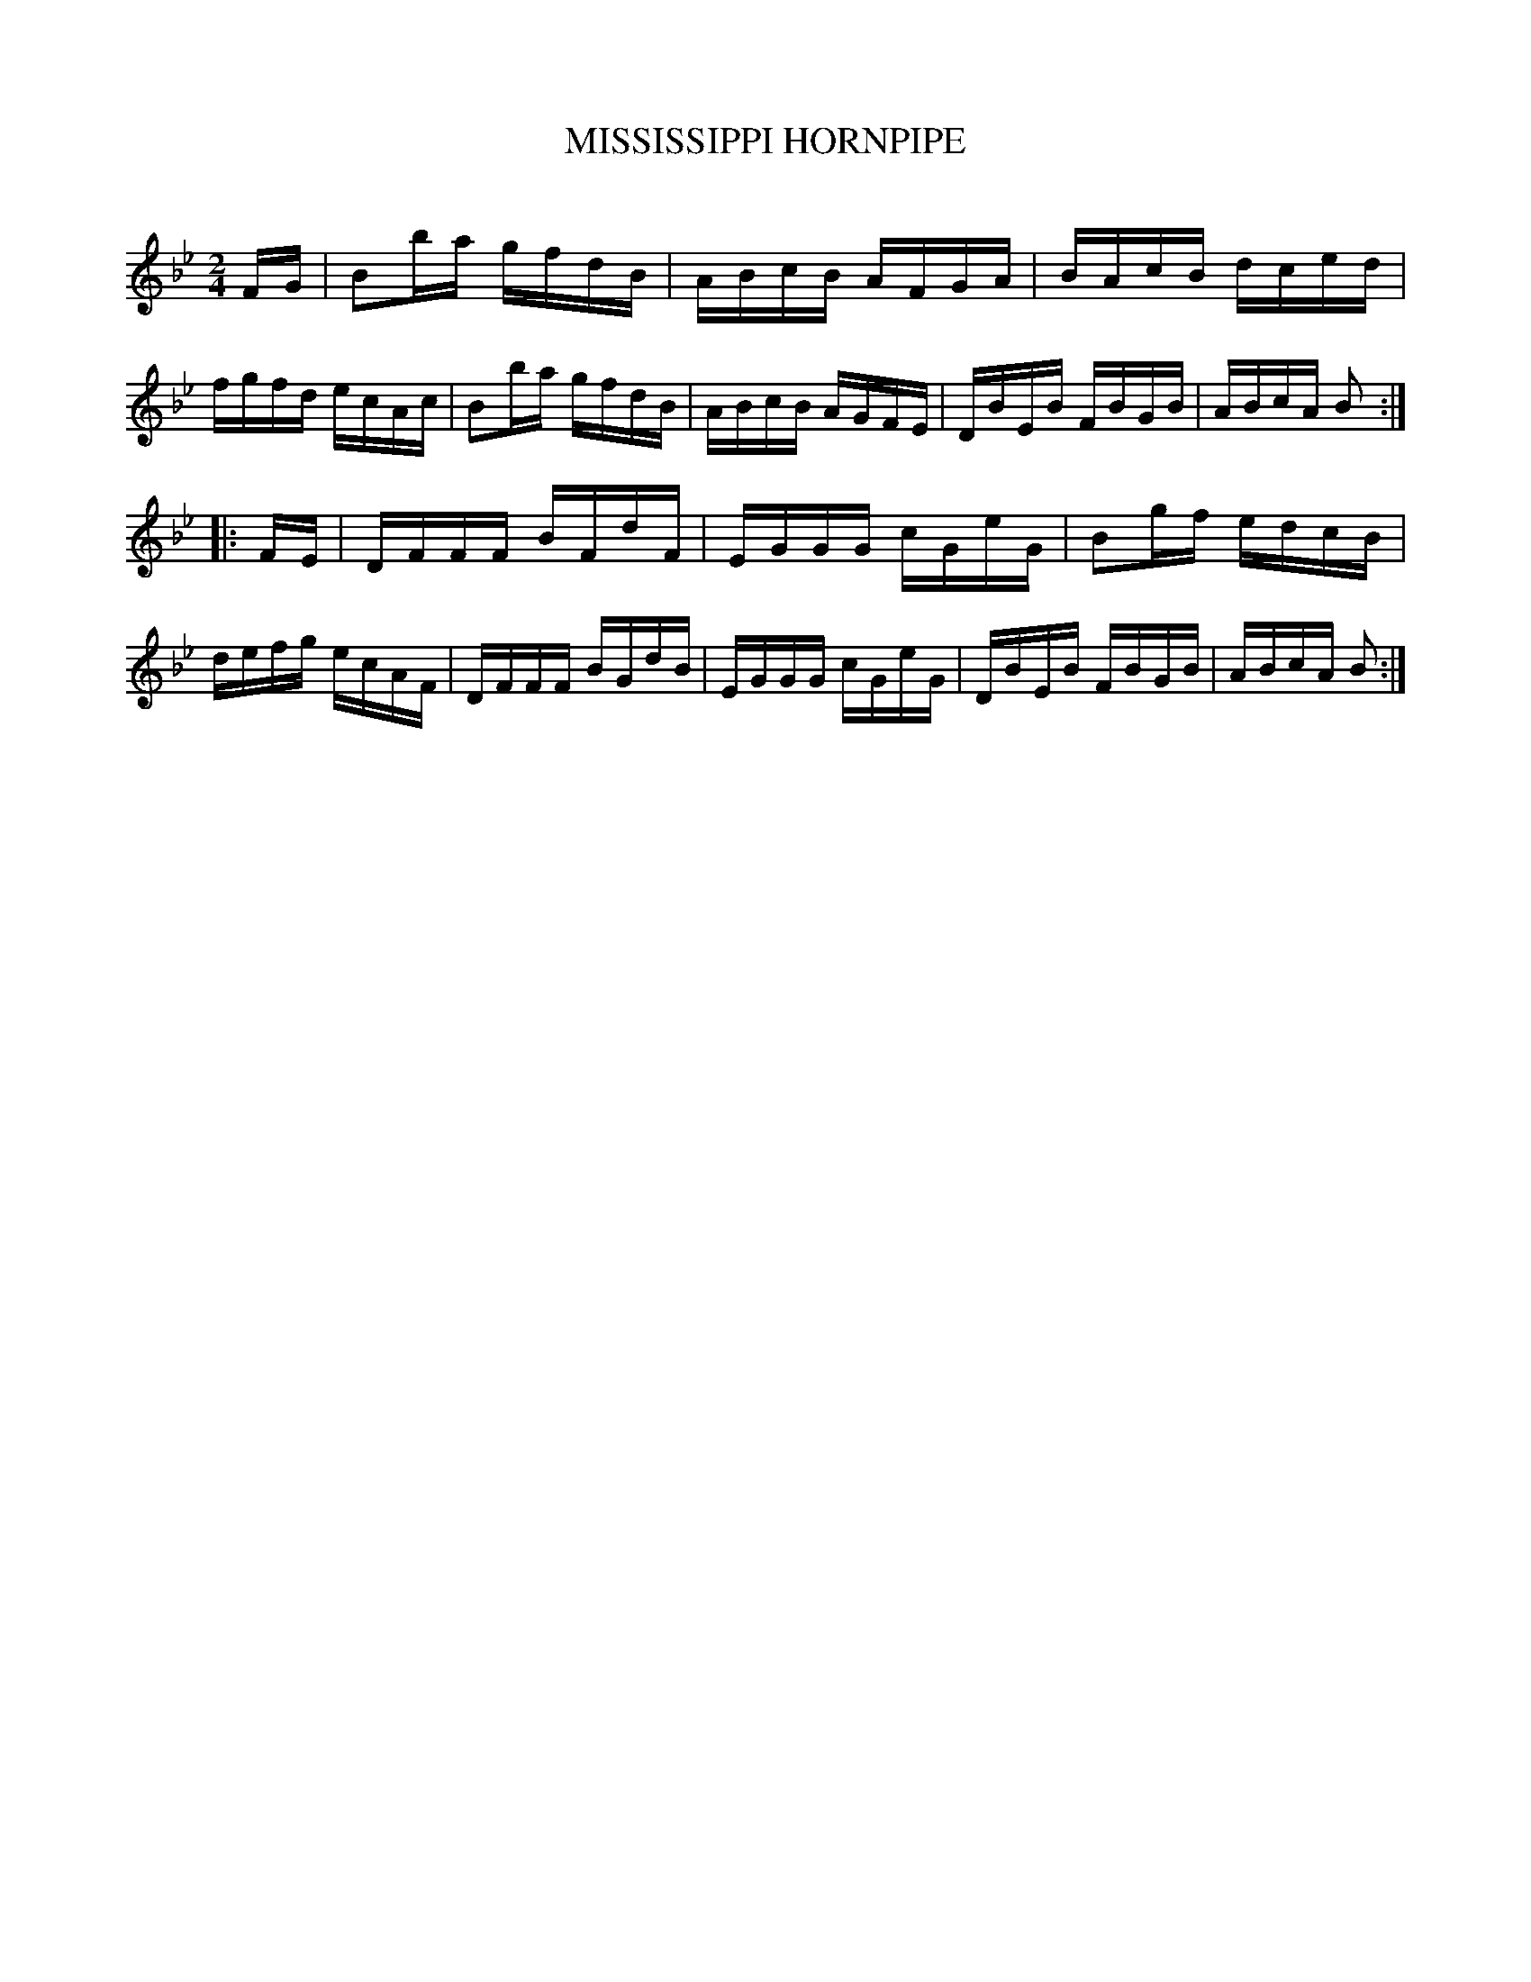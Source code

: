 X: 30663
T: MISSISSIPPI HORNPIPE
C:
%R: hornpipe, reel
B: Elias Howe "The Musician's Companion" Part 3 1844 p.66 #3
S: http://imslp.org/wiki/The_Musician's_Companion_(Howe,_Elias)
S: The above file has page 66 illegible; a readable copy was found at:
S: https://archive.org/stream/firstthirdpartof03howe/#page/66/mode/1up
Z: 2015 John Chambers <jc:trillian.mit.edu>
M: 2/4
L: 1/16
K: Bb
% - - - - - - - - - - - - - - - - - - - - - - - - -
FG |\
B2ba gfdB | ABcB AFGA | BAcB dced | fgfd ecAc |\
B2ba gfdB | ABcB AGFE | DBEB FBGB | ABcA B2 :|
|: FE |\
DFFF BFdF | EGGG cGeG | B2gf edcB | defg ecAF |\
DFFF BGdB | EGGG cGeG | DBEB FBGB | ABcA B2 :|
% - - - - - - - - - - - - - - - - - - - - - - - - -
